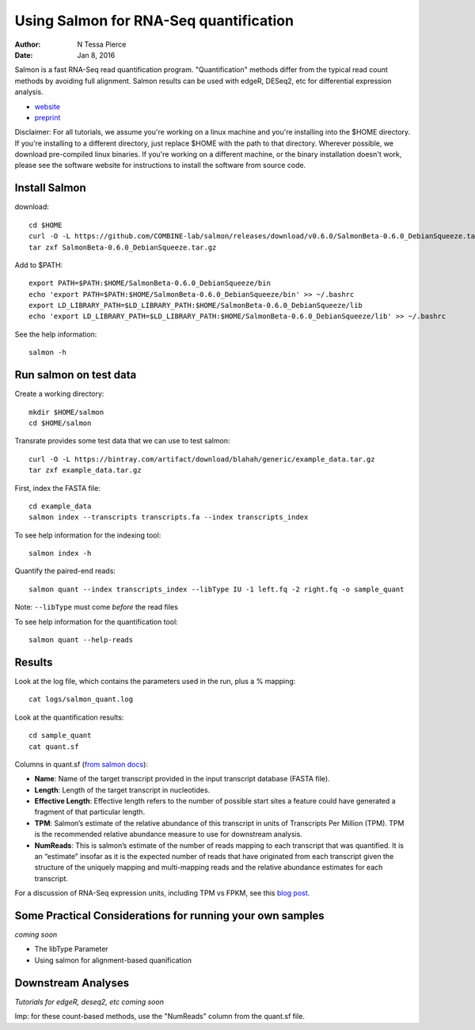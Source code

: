 Using Salmon for RNA-Seq quantification 
==============================================

:author: N Tessa Pierce
:date: Jan 8, 2016


Salmon is a fast RNA-Seq read quantification program. "Quantification" methods
differ from the typical read count methods by avoiding full alignment.
Salmon results can be used with edgeR, DESeq2, etc for differential expression analysis.

- `website <http://salmon.readthedocs.org/en/latest>`__
- `preprint <http://biorxiv.org/content/early/2015/06/27/021592>`__


Disclaimer: For all tutorials, we assume you're working on a linux machine and 
you're installing into the $HOME directory. If you're installing to a different
directory, just replace $HOME with the path to that directory. Wherever possible,
we download pre-compiled linux binaries. If you're working on a different machine,
or the binary installation doesn't work, please see the software website for 
instructions to install the software from source code.


Install Salmon
-----------------

download::

   cd $HOME
   curl -O -L https://github.com/COMBINE-lab/salmon/releases/download/v0.6.0/SalmonBeta-0.6.0_DebianSqueeze.tar.gz 
   tar zxf SalmonBeta-0.6.0_DebianSqueeze.tar.gz

Add to $PATH::

   export PATH=$PATH:$HOME/SalmonBeta-0.6.0_DebianSqueeze/bin
   echo 'export PATH=$PATH:$HOME/SalmonBeta-0.6.0_DebianSqueeze/bin' >> ~/.bashrc
   export LD_LIBRARY_PATH=$LD_LIBRARY_PATH:$HOME/SalmonBeta-0.6.0_DebianSqueeze/lib
   echo 'export LD_LIBRARY_PATH=$LD_LIBRARY_PATH:$HOME/SalmonBeta-0.6.0_DebianSqueeze/lib' >> ~/.bashrc


See the help information::

   salmon -h


Run salmon on test data
------------------

Create a working directory::

   mkdir $HOME/salmon
   cd $HOME/salmon

Transrate provides some test data that we can use to test salmon::

   curl -O -L https://bintray.com/artifact/download/blahah/generic/example_data.tar.gz
   tar zxf example_data.tar.gz
   
First, index the FASTA file::

   cd example_data
   salmon index --transcripts transcripts.fa --index transcripts_index

To see help information for the indexing tool::

   salmon index -h


Quantify the paired-end reads::

   salmon quant --index transcripts_index --libType IU -1 left.fq -2 right.fq -o sample_quant
      
Note: ``--libType`` must come *before* the read files
   
To see help information for the quantification tool::
   
   salmon quant --help-reads


Results
----------------------

Look at the log file, which contains the parameters used in the run, plus a % mapping::

   cat logs/salmon_quant.log


Look at the quantification results:: 

   cd sample_quant
   cat quant.sf 


Columns in quant.sf (`from salmon docs <http://salmon.readthedocs.org/en/latest/salmon.html#output>`__):


- **Name**: Name of the target transcript provided in the input transcript database (FASTA file).
- **Length**: Length of the target transcript in nucleotides.
- **Effective Length**: Effective length refers to the number of possible start sites a feature could have generated a fragment of that particular length.
- **TPM**: Salmon’s estimate of the relative abundance of this transcript in units of Transcripts Per Million (TPM). TPM is the recommended relative abundance measure to use for downstream analysis.
- **NumReads**: This is salmon’s estimate of the number of reads mapping to each transcript that was quantified. It is an “estimate” insofar as it is the expected number of reads that have originated from each transcript given the structure of the uniquely mapping and multi-mapping reads and the relative abundance estimates for each transcript.

For a discussion of RNA-Seq expression units, including TPM vs FPKM, see this `blog post <https://haroldpimentel.wordpress.com/2014/05/08/what-the-fpkm-a-review-rna-seq-expression-units/>`__.


Some Practical Considerations for running your own samples
--------------------------------------------------------

*coming soon*

- The libType Parameter

- Using salmon for alignment-based quanification 




Downstream Analyses
-----------------------

*Tutorials for edgeR, deseq2, etc coming soon*

Imp: for these count-based methods, use the "NumReads" column from the quant.sf file.



